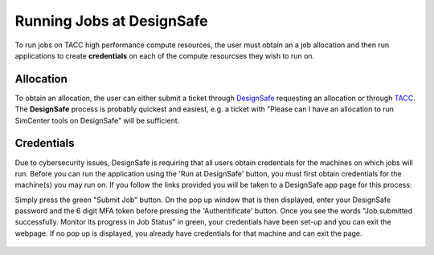 .. _lblInstallWindows:

Running Jobs at DesignSafe
==========================

To run jobs on TACC high performance compute resources, the user must obtain an a job allocation and then run applications to create **credentials** on each of the compute resourcses they wish to run on.

**Allocation**
^^^^^^^^^^^^^^

To obtain an allocation, the user can either submit a ticket through `DesignSafe <https://www.designsafe-ci.org/help/new-ticket/>`_ requesting an allocation or through `TACC <https://tacc.utexas.edu/use-tacc/allocations/>`_. The **DesignSafe** process is probably quickest and easiest, e.g. a ticket with "Please can I have an allocation to run SimCenter tools on DesignSafe" will be sufficient.

**Credentials**
^^^^^^^^^^^^^^^

Due to cybersecurity issues, DesignSafe is requiring that all users obtain credentials for the machines on which jobs will run. Before you can run the application using the 'Run at DesignSafe' button, you must first obtain credentials for the machine(s) you may run on. If you follow the links provided you will be taken to a DesignSafe app page for this process:

.. only:: R2D_app

    1. `Stampede3 Credentials <https://www.designsafe-ci.org/rw/workspace/stampede3-credential>`_

.. only:: PBE_app

     1. `Frontera Credentials <https://www.designsafe-ci.org/rw/workspace/frontera-credential>`_
   
.. only:: HydroUQ_app
	  
     1. `Frontera Credentials  <https://www.designsafe-ci.org/rw/workspace/frontera-credential>`_
     2. `LoneStar6 Credentials <https://www.designsafe-ci.org/rw/workspace/ls6-credential>`_	
   
.. only:: EEUQ_app

     1. `Frontera Credentials <https://www.designsafe-ci.org/rw/workspace/frontera-credential>`_	  

.. only:: WEUQ_app

     1. `Frontera Credentials <https://www.designsafe-ci.org/rw/workspace/frontera-credential>`_
     2. `Stampede3 Credentials<https://www.designsafe-ci.org/rw/workspace/stampede3-credential>`_	

.. only:: quoFEM_app

    1. `Stampede3 Credentials <https://www.designsafe-ci.org/rw/workspace/stampede3-credential>`_


Simply press the green "Submit Job" button. On the pop up window that is then displayed,  enter your DesignSafe password and the 6 digit MFA token before pressing the 'Authentificate' button. Once you see the words "Job submitted successfully. Monitor its progress in Job Status" in green, your credentials have been set-up and you can exit the webpage. If no pop up is displayed, you already have credentials for that machine and can exit the page.  


.. figure:: figures/Credentials4.png
      :align: center
      :figclass: align-center
